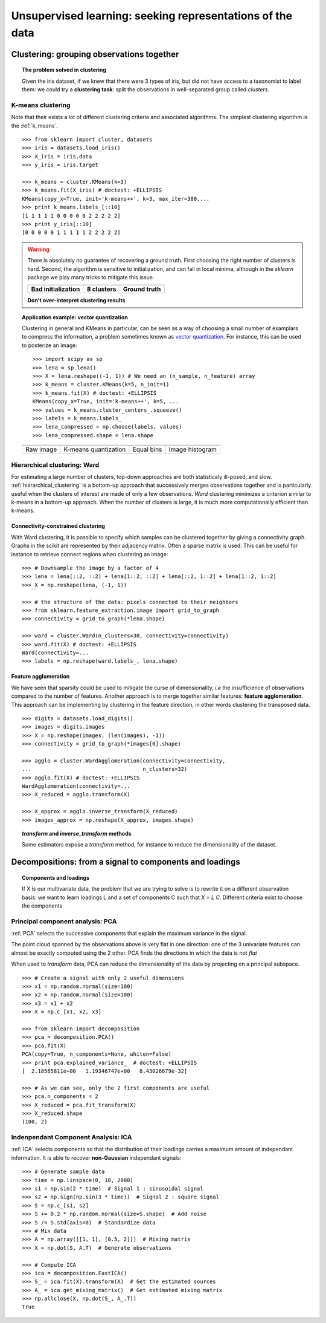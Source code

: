 ============================================================
Unsupervised learning: seeking representations of the data
============================================================

Clustering: grouping observations together
============================================

.. topic:: The problem solved in clustering

    Given the iris dataset, if we knew that there were 3 types of iris, but
    did not have access to a taxonomist to label them: we could try a
    **clustering task**: split the observations in well-separated group
    called *clusters*.

..   
   >>> # Set the PRNG   
   >>> import numpy as np
   >>> np.random.seed(1)
   >>> # Import pylab
   >>> import pylab as pl


K-means clustering
-------------------

Note that their exists a lot of different clustering criteria and associated
algorithms. The simplest clustering algorithm is the 
:ref:`k_means`.

.. image:: ../../auto_examples/tutorial/images/plot_cluster_iris_2.png
    :target: ../../auto_examples/tutorial/plot_cluster_iris.html
    :scale: 70
    :align: right


:: 

    >>> from sklearn import cluster, datasets
    >>> iris = datasets.load_iris()
    >>> X_iris = iris.data
    >>> y_iris = iris.target

    >>> k_means = cluster.KMeans(k=3)
    >>> k_means.fit(X_iris) # doctest: +ELLIPSIS
    KMeans(copy_x=True, init='k-means++', k=3, max_iter=300,...
    >>> print k_means.labels_[::10]
    [1 1 1 1 1 0 0 0 0 0 2 2 2 2 2]
    >>> print y_iris[::10]
    [0 0 0 0 0 1 1 1 1 1 2 2 2 2 2]

.. |k_means_iris_bad_init| image:: ../../auto_examples/tutorial/images/plot_cluster_iris_3.png
   :target: ../../auto_examples/tutorial/plot_cluster_iris.html
   :scale: 63

.. |k_means_iris_8| image:: ../../auto_examples/tutorial/images/plot_cluster_iris_1.png
   :target: ../../auto_examples/tutorial/plot_cluster_iris.html
   :scale: 63

.. |cluster_iris_truth| image:: ../../auto_examples/tutorial/images/plot_cluster_iris_4.png
   :target: ../../auto_examples/tutorial/plot_cluster_iris.html
   :scale: 63

.. warning:: 
   
    There is absolutely no guarantee of recovering a ground truth. First
    choosing the right number of clusters is hard. Second, the algorithm
    is sensitive to initialization, and can fall in local minima,
    although in the `sklearn` package we play many tricks to mitigate this
    issue.

    .. list-table::
        :class: centered
        
        * 
        
            - |k_means_iris_bad_init|

            - |k_means_iris_8|

            - |cluster_iris_truth|

        * 
        
            - **Bad initialization**
            
            - **8 clusters**
            
            - **Ground truth**

    **Don't over-interpret clustering results**

.. |lena| image:: ../../auto_examples/tutorial/images/plot_lena_compress_1.png
   :target: ../../auto_examples/tutorial/plot_lena_compress.html
   :scale: 60

.. |lena_regular| image:: ../../auto_examples/tutorial/images/plot_lena_compress_2.png
   :target: ../../auto_examples/tutorial/plot_lena_compress.html
   :scale: 60

.. |lena_compressed| image:: ../../auto_examples/tutorial/images/plot_lena_compress_3.png
   :target: ../../auto_examples/tutorial/plot_lena_compress.html
   :scale: 60

.. |lena_histogram| image:: ../../auto_examples/tutorial/images/plot_lena_compress_4.png
   :target: ../../auto_examples/tutorial/plot_lena_compress.html
   :scale: 60

.. topic:: **Application example: vector quantization**

    Clustering in general and KMeans in particular, can be seen as a way
    of choosing a small number of examplars to compress the information,
    a problem sometimes known as 
    `vector quantization <http://en.wikipedia.org/wiki/Vector_quantization>`_. 
    For instance, this can be used to posterize an image::

    
	>>> import scipy as sp
    	>>> lena = sp.lena()
    	>>> X = lena.reshape((-1, 1)) # We need an (n_sample, n_feature) array
    	>>> k_means = cluster.KMeans(k=5, n_init=1)
    	>>> k_means.fit(X) # doctest: +ELLIPSIS
    	KMeans(copy_x=True, init='k-means++', k=5, ...
    	>>> values = k_means.cluster_centers_.squeeze()
    	>>> labels = k_means.labels_
    	>>> lena_compressed = np.choose(labels, values)
    	>>> lena_compressed.shape = lena.shape

    .. list-table::
      :class: centered 

      *
        - |lena|

        - |lena_compressed|

        - |lena_regular|

        - |lena_histogram|

      *

        - Raw image

        - K-means quantization

        - Equal bins

        - Image histogram


Hierarchical clustering: Ward
------------------------------

For estimating a large number of clusters, top-down approaches are both
statisticaly ill-posed, and slow. :ref:`hierarchical_clustering` is a bottom-up
approach that successively merges observations together and is
particularly useful when the clusters of interest are made of only a few
observations. *Ward* clustering minimizes a criterion similar to k-means
in a bottom-up approach. When the number of clusters is large, it is much
more computationally efficient than k-means.

Connectivity-constrained clustering
.....................................

With Ward clustering, it is possible to specify which samples can be
clustered together by giving a connectivity graph. Graphs in the scikit
are represented by their adjacency matrix. Often a sparse matrix is used.
This can be useful for instance to retrieve connect regions when
clustering an image:

.. image:: ../../auto_examples/tutorial/images/plot_lena_ward_1.png
    :target: ../../auto_examples/tutorial/plot_lena_ward.html
    :scale: 40
    :align: right

::

    >>> # Downsample the image by a factor of 4
    >>> lena = lena[::2, ::2] + lena[1::2, ::2] + lena[::2, 1::2] + lena[1::2, 1::2]
    >>> X = np.reshape(lena, (-1, 1))

    >>> # the structure of the data: pixels connected to their neighbors
    >>> from sklearn.feature_extraction.image import grid_to_graph
    >>> connectivity = grid_to_graph(*lena.shape)

    >>> ward = cluster.Ward(n_clusters=30, connectivity=connectivity)
    >>> ward.fit(X) # doctest: +ELLIPSIS
    Ward(connectivity=...
    >>> labels = np.reshape(ward.labels_, lena.shape)

..  To generate the image
    >>> pl.imsave('lena_ward.png', labels)


Feature agglomeration
......................

We have seen that sparsity could be used to mitigate the curse of
dimensionality, *i.e* the insufficience of observations compared to the
number of features. Another approach is to merge together similar
features: **feature agglomeration**. This approach can be implementing by
clustering in the feature direction, in other words clustering the
transposed data.

.. image:: ../../auto_examples/tutorial/images/plot_digits_agglomeration_1.png
    :target: ../../auto_examples/tutorial/plot_digits_agglomeration.html
    :align: right
    :scale: 57

::

   >>> digits = datasets.load_digits()
   >>> images = digits.images
   >>> X = np.reshape(images, (len(images), -1))
   >>> connectivity = grid_to_graph(*images[0].shape)

   >>> agglo = cluster.WardAgglomeration(connectivity=connectivity,
   ...                                   n_clusters=32)
   >>> agglo.fit(X) # doctest: +ELLIPSIS
   WardAgglomeration(connectivity=...
   >>> X_reduced = agglo.transform(X)

   >>> X_approx = agglo.inverse_transform(X_reduced)
   >>> images_approx = np.reshape(X_approx, images.shape)

.. topic:: `transform` and `inverse_transform` methods

   Some estimators expose a `transform` method, for instance to reduce
   the dimensionality of the dataset.

Decompositions: from a signal to components and loadings
===========================================================

.. topic:: **Components and loadings**

   If X is our multivariate data, the problem that we are trying to solve
   is to rewrite it on a different observation basis: we want to learn
   loadings L and a set of components C such that *X = L C*.
   Different criteria exist to choose the components

Principal component analysis: PCA
-----------------------------------

:ref:`PCA` selects the successive components that
explain the maximum variance in the signal.

.. |pca_3d_axis| image:: ../../auto_examples/tutorial/images/plot_pca_3d_1.png
   :target: ../../auto_examples/tutorial/plot_pca_3d.html
   :scale: 70

.. |pca_3d_aligned| image:: ../../auto_examples/tutorial/images/plot_pca_3d_2.png
   :target: ../../auto_examples/tutorial/plot_pca_3d.html
   :scale: 70

.. rst-class:: centered

   |pca_3d_axis| |pca_3d_aligned|

The point cloud spanned by the observations above is very flat in one
direction: one of the 3 univariate features can almost be exactly
computed using the 2 other. PCA finds the directions in which the data is
not *flat*

When used to *transform* data, PCA can reduce the dimensionality of the
data by projecting on a principal subspace.

.. np.random.seed(0)

::

    >>> # Create a signal with only 2 useful dimensions
    >>> x1 = np.random.normal(size=100)
    >>> x2 = np.random.normal(size=100)
    >>> x3 = x1 + x2
    >>> X = np.c_[x1, x2, x3]

    >>> from sklearn import decomposition
    >>> pca = decomposition.PCA()
    >>> pca.fit(X)
    PCA(copy=True, n_components=None, whiten=False)
    >>> print pca.explained_variance_  # doctest: +ELLIPSIS
    [  2.18565811e+00   1.19346747e+00   8.43026679e-32]

    >>> # As we can see, only the 2 first components are useful
    >>> pca.n_components = 2
    >>> X_reduced = pca.fit_transform(X)
    >>> X_reduced.shape
    (100, 2)

.. Eigenfaces here?

Indenpendant Component Analysis: ICA
-------------------------------------

:ref:`ICA` selects components so that the distribution of their loadings carries
a maximum amount of independant information. It is able to recover
**non-Gaussian** independant signals:

.. image:: ../../auto_examples/decomposition/images/plot_ica_blind_source_separation_1.png
   :target: ../../auto_examples/decomposition/plot_ica_blind_source_separation.html
   :scale: 70
   :align: center

.. np.random.seed(0)

::

    >>> # Generate sample data
    >>> time = np.linspace(0, 10, 2000)
    >>> s1 = np.sin(2 * time)  # Signal 1 : sinusoidal signal
    >>> s2 = np.sign(np.sin(3 * time))  # Signal 2 : square signal
    >>> S = np.c_[s1, s2]
    >>> S += 0.2 * np.random.normal(size=S.shape)  # Add noise
    >>> S /= S.std(axis=0)  # Standardize data
    >>> # Mix data
    >>> A = np.array([[1, 1], [0.5, 2]])  # Mixing matrix
    >>> X = np.dot(S, A.T)  # Generate observations

    >>> # Compute ICA
    >>> ica = decomposition.FastICA()
    >>> S_ = ica.fit(X).transform(X)  # Get the estimated sources
    >>> A_ = ica.get_mixing_matrix()  # Get estimated mixing matrix
    >>> np.allclose(X, np.dot(S_, A_.T))
    True

